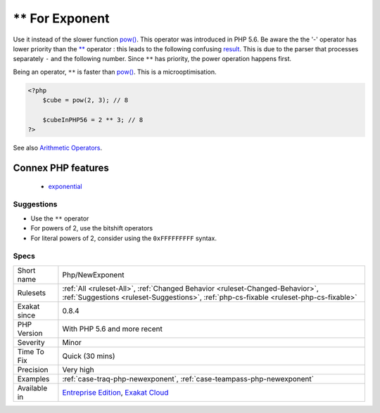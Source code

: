 .. _php-newexponent:

.. _**-for-exponent:

** For Exponent
+++++++++++++++

.. meta::
	:description:
		** For Exponent: The operator ``**`` calculates exponents, also known as power.
	:twitter:card: summary_large_image
	:twitter:site: @exakat
	:twitter:title: ** For Exponent
	:twitter:description: ** For Exponent: The operator ``**`` calculates exponents, also known as power
	:twitter:creator: @exakat
	:twitter:image:src: https://www.exakat.io/wp-content/uploads/2020/06/logo-exakat.png
	:og:image: https://www.exakat.io/wp-content/uploads/2020/06/logo-exakat.png
	:og:title: ** For Exponent
	:og:type: article
	:og:description: The operator ``**`` calculates exponents, also known as power
	:og:url: https://exakat.readthedocs.io/en/latest/Reference/Rules/** For Exponent.html
	:og:locale: en
.. raw:: html	<script type="application/ld+json">{"@context":"https:\/\/schema.org","@graph":[{"@type":"WebPage","@id":"https:\/\/php-tips.readthedocs.io\/en\/latest\/Reference\/Rules\/Php\/NewExponent.html","url":"https:\/\/php-tips.readthedocs.io\/en\/latest\/Reference\/Rules\/Php\/NewExponent.html","name":"** For Exponent","isPartOf":{"@id":"https:\/\/www.exakat.io\/"},"datePublished":"Fri, 10 Jan 2025 09:46:18 +0000","dateModified":"Fri, 10 Jan 2025 09:46:18 +0000","description":"The operator ``**`` calculates exponents, also known as power","inLanguage":"en-US","potentialAction":[{"@type":"ReadAction","target":["https:\/\/exakat.readthedocs.io\/en\/latest\/** For Exponent.html"]}]},{"@type":"WebSite","@id":"https:\/\/www.exakat.io\/","url":"https:\/\/www.exakat.io\/","name":"Exakat","description":"Smart PHP static analysis","inLanguage":"en-US"}]}</script>The operator ``**`` calculates exponents, also known as power. 

Use it instead of the slower function `pow() <https://www.php.net/pow>`_. This operator was introduced in PHP 5.6.
Be aware the the '-' operator has lower priority than the `** <https://www.php.net/manual/en/language.operators.arithmetic.php>`_ operator : this leads to the following confusing `result <https://www.php.net/result>`_.
This is due to the parser that processes separately ``-`` and the following number. Since ``**`` has priority, the power operation happens first.

Being an operator, ``**`` is faster than `pow() <https://www.php.net/pow>`_. This is a microoptimisation.

.. code-block:: php
   
   <?php
       $cube = pow(2, 3); // 8
   
       $cubeInPHP56 = 2 ** 3; // 8
   ?>

See also `Arithmetic Operators <https://www.php.net/manual/en/language.operators.arithmetic.php>`_.

Connex PHP features
-------------------

  + `exponential <https://php-dictionary.readthedocs.io/en/latest/dictionary/exponential.ini.html>`_


Suggestions
___________

* Use the ``**`` operator
* For powers of 2, use the bitshift operators
* For literal powers of 2, consider using the ``0xFFFFFFFFF`` syntax.




Specs
_____

+--------------+------------------------------------------------------------------------------------------------------------------------------------------------------------------------+
| Short name   | Php/NewExponent                                                                                                                                                        |
+--------------+------------------------------------------------------------------------------------------------------------------------------------------------------------------------+
| Rulesets     | :ref:`All <ruleset-All>`, :ref:`Changed Behavior <ruleset-Changed-Behavior>`, :ref:`Suggestions <ruleset-Suggestions>`, :ref:`php-cs-fixable <ruleset-php-cs-fixable>` |
+--------------+------------------------------------------------------------------------------------------------------------------------------------------------------------------------+
| Exakat since | 0.8.4                                                                                                                                                                  |
+--------------+------------------------------------------------------------------------------------------------------------------------------------------------------------------------+
| PHP Version  | With PHP 5.6 and more recent                                                                                                                                           |
+--------------+------------------------------------------------------------------------------------------------------------------------------------------------------------------------+
| Severity     | Minor                                                                                                                                                                  |
+--------------+------------------------------------------------------------------------------------------------------------------------------------------------------------------------+
| Time To Fix  | Quick (30 mins)                                                                                                                                                        |
+--------------+------------------------------------------------------------------------------------------------------------------------------------------------------------------------+
| Precision    | Very high                                                                                                                                                              |
+--------------+------------------------------------------------------------------------------------------------------------------------------------------------------------------------+
| Examples     | :ref:`case-traq-php-newexponent`, :ref:`case-teampass-php-newexponent`                                                                                                 |
+--------------+------------------------------------------------------------------------------------------------------------------------------------------------------------------------+
| Available in | `Entreprise Edition <https://www.exakat.io/entreprise-edition>`_, `Exakat Cloud <https://www.exakat.io/exakat-cloud/>`_                                                |
+--------------+------------------------------------------------------------------------------------------------------------------------------------------------------------------------+


